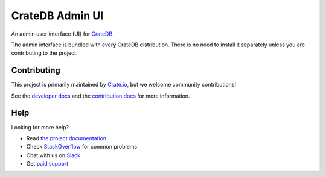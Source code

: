 ================
CrateDB Admin UI
================

|build-status| |docs|

An admin user interface (UI) for `CrateDB`_.

The admin interface is bundled with every CrateDB distribution. There is no need
to install it separately unless you are contributing to the project.

Contributing
============

This project is primarily maintained by Crate.io_, but we welcome community
contributions!

See the `developer docs`_ and the `contribution docs`_ for more information.

Help
====

Looking for more help?

- Read `the project documentation`_
- Check `StackOverflow`_ for common problems
- Chat with us on `Slack`_
- Get `paid support`_

.. _Bower: http://bower.io
.. _contribution docs: CONTRIBUTING.rst
.. _Crate.io: http://crate.io/
.. _CrateDB: https://github.com/crate/crate
.. _developer docs: DEVELOP.rst
.. _paid support: https://crate.io/pricing/
.. _Slack: https://crate.io/docs/support/slackin/
.. _StackOverflow: https://stackoverflow.com/tags/crate
.. _the project documentation: https://crate.io/docs/connect/admin_ui/

.. |build-status| image:: https://img.shields.io/travis/crate-admin/sql-99.svg?style=flat
    :alt: build status
    :scale: 100%
    :target: https://travis-ci.org/crate/crate-admin

.. |docs| image:: https://readthedocs.org/projects/crate-admin/badge/?version=latest
    :alt: Documentation Status
    :scale: 100%
    :target: https://crate-admin.readthedocs.io/en/latest/?badge=latest
